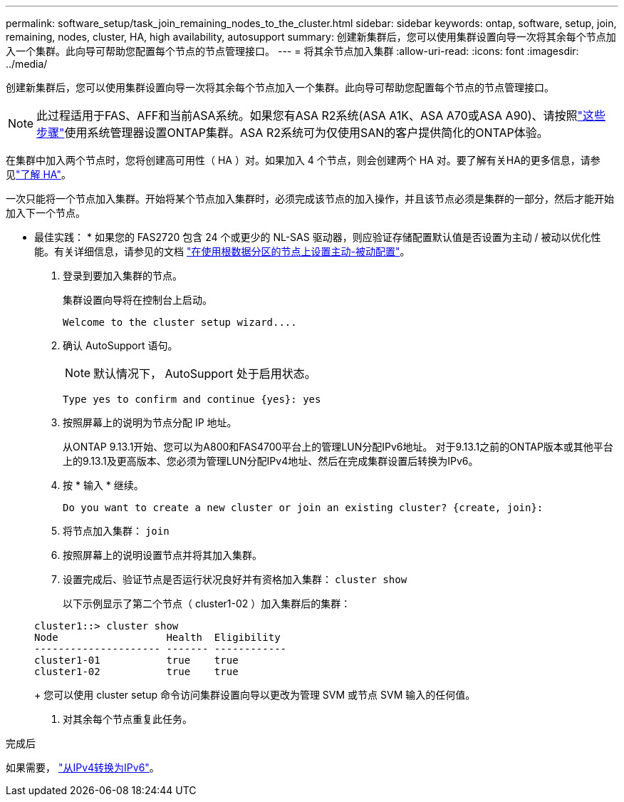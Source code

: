 ---
permalink: software_setup/task_join_remaining_nodes_to_the_cluster.html 
sidebar: sidebar 
keywords: ontap, software, setup, join, remaining, nodes, cluster, HA, high availability, autosupport 
summary: 创建新集群后，您可以使用集群设置向导一次将其余每个节点加入一个集群。此向导可帮助您配置每个节点的节点管理接口。 
---
= 将其余节点加入集群
:allow-uri-read: 
:icons: font
:imagesdir: ../media/


[role="lead"]
创建新集群后，您可以使用集群设置向导一次将其余每个节点加入一个集群。此向导可帮助您配置每个节点的节点管理接口。


NOTE: 此过程适用于FAS、AFF和当前ASA系统。如果您有ASA R2系统(ASA A1K、ASA A70或ASA A90)、请按照link:https://docs.netapp.com/us-en/asa-r2/install-setup/initialize-ontap-cluster.html["这些步骤"^]使用系统管理器设置ONTAP集群。ASA R2系统可为仅使用SAN的客户提供简化的ONTAP体验。

在集群中加入两个节点时，您将创建高可用性（ HA ）对。如果加入 4 个节点，则会创建两个 HA 对。要了解有关HA的更多信息，请参见link:../high-availability/index.html["了解 HA"]。

一次只能将一个节点加入集群。开始将某个节点加入集群时，必须完成该节点的加入操作，并且该节点必须是集群的一部分，然后才能开始加入下一个节点。

* 最佳实践： * 如果您的 FAS2720 包含 24 个或更少的 NL-SAS 驱动器，则应验证存储配置默认值是否设置为主动 / 被动以优化性能。有关详细信息，请参见的文档 link:../disks-aggregates/setup-active-passive-config-root-data-task.html["在使用根数据分区的节点上设置主动-被动配置"]。

. 登录到要加入集群的节点。
+
集群设置向导将在控制台上启动。

+
[listing]
----
Welcome to the cluster setup wizard....
----
. 确认 AutoSupport 语句。
+

NOTE: 默认情况下， AutoSupport 处于启用状态。

+
[listing]
----
Type yes to confirm and continue {yes}: yes
----
. 按照屏幕上的说明为节点分配 IP 地址。
+
从ONTAP 9.13.1开始、您可以为A800和FAS4700平台上的管理LUN分配IPv6地址。  对于9.13.1之前的ONTAP版本或其他平台上的9.13.1及更高版本、您必须为管理LUN分配IPv4地址、然后在完成集群设置后转换为IPv6。

. 按 * 输入 * 继续。
+
[listing]
----
Do you want to create a new cluster or join an existing cluster? {create, join}:
----
. 将节点加入集群： `join`
. 按照屏幕上的说明设置节点并将其加入集群。
. 设置完成后、验证节点是否运行状况良好并有资格加入集群： `cluster show`
+
以下示例显示了第二个节点（ cluster1-02 ）加入集群后的集群：

+
[listing]
----
cluster1::> cluster show
Node                  Health  Eligibility
--------------------- ------- ------------
cluster1-01           true    true
cluster1-02           true    true
----
+
您可以使用 cluster setup 命令访问集群设置向导以更改为管理 SVM 或节点 SVM 输入的任何值。

. 对其余每个节点重复此任务。


.完成后
如果需要， link:convert-ipv4-to-ipv6-task.html["从IPv4转换为IPv6"]。
